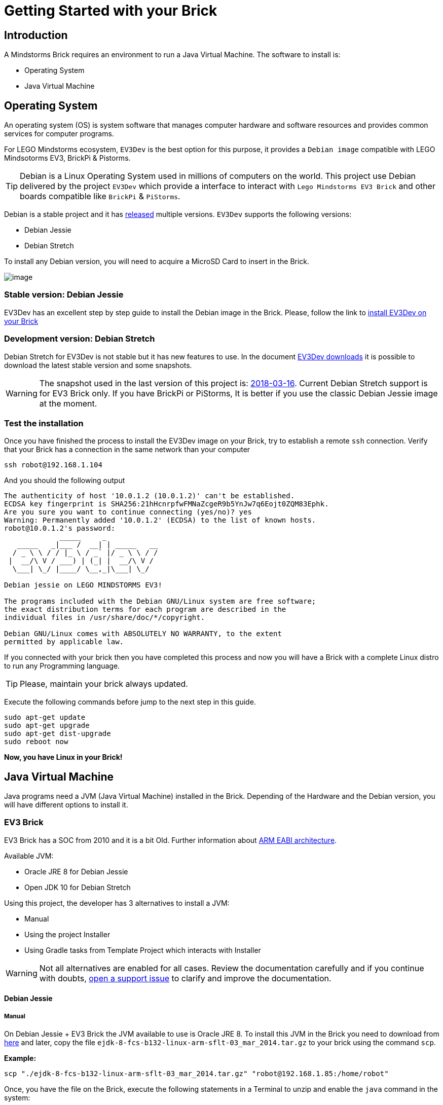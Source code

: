 # Getting Started with your Brick

## Introduction

A Mindstorms Brick requires an environment to run a Java Virtual Machine.
The software to install is:

- Operating System
- Java Virtual Machine

## Operating System

An operating system (OS) is system software that manages computer hardware and software resources
and provides common services for computer programs.

For LEGO Mindstorms ecosystem, `EV3Dev` is the best option for this purpose,
it provides a `Debian image` compatible with LEGO Mindsotorms EV3, BrickPi & Pistorms.

TIP: Debian is a Linux Operating System used in millions of computers on the world.
This project use Debian delivered by the project `EV3Dev` which provide a interface
to interact with `Lego Mindstorms EV3 Brick` and other boards compatible like `BrickPi` & `PiStorms`.

Debian is a stable project and it has link:https://www.debian.org/releases/[released] multiple versions.
`EV3Dev` supports the following versions:

- Debian Jessie
- Debian Stretch

To install any Debian version, you will need to acquire a MicroSD Card to insert in the Brick.

image:microsd.jpg[image]

### Stable version: Debian Jessie

EV3Dev has an excellent step by step guide to install the Debian image in the Brick.
Please, follow the link to link:http://www.ev3dev.org/docs/getting-started/[install EV3Dev on your Brick]

### Development version: Debian Stretch

Debian Stretch for EV3Dev is not stable but it has new features to use.
In the document link:http://www.ev3dev.org/downloads/[EV3Dev downloads] it is possible to download the latest
stable version and some snapshots.

WARNING: The snapshot used in the last version of this project is: link:https://oss.jfrog.org/list/oss-snapshot-local/org/ev3dev/brickstrap/2018-03-16/[2018-03-16].
Current Debian Stretch support is for EV3 Brick only. If you have BrickPi or PiStorms, It is better if you use the classic
Debian Jessie image at the moment.

### Test the installation

Once you have finished the process to install the EV3Dev image on your Brick, try to establish a remote `ssh` connection.
Verify that your Brick has a connection in the same network than your computer

[source]
----
ssh robot@192.168.1.104
----

And you should the following output

[source]
----
The authenticity of host '10.0.1.2 (10.0.1.2)' can't be established.
ECDSA key fingerprint is SHA256:21hHcnrpfwFMNaZcgeR9b5YnJw7q6Eojt0ZQM83Ephk.
Are you sure you want to continue connecting (yes/no)? yes
Warning: Permanently added '10.0.1.2' (ECDSA) to the list of known hosts.
robot@10.0.1.2's password:
             _____     _
   _____   _|___ /  __| | _____   __
  / _ \ \ / / |_ \ / _` |/ _ \ \ / /
 |  __/\ V / ___) | (_| |  __/\ V /
  \___| \_/ |____/ \__,_|\___| \_/

Debian jessie on LEGO MINDSTORMS EV3!

The programs included with the Debian GNU/Linux system are free software;
the exact distribution terms for each program are described in the
individual files in /usr/share/doc/*/copyright.

Debian GNU/Linux comes with ABSOLUTELY NO WARRANTY, to the extent
permitted by applicable law.
----


If you connected with your brick then you have completed this process and
now you will have a Brick with a complete Linux distro to run any Programming language.

TIP: Please, maintain your brick always updated.

Execute the following commands before jump to the next step in this guide.

```
sudo apt-get update
sudo apt-get upgrade
sudo apt-get dist-upgrade
sudo reboot now
```

*Now, you have Linux in your Brick!*

## Java Virtual Machine

Java programs need a JVM (Java Virtual Machine) installed in the Brick.
Depending of the Hardware and the Debian version, you will have different options to install it.

### EV3 Brick

EV3 Brick has a SOC from 2010 and it is a bit Old.
Further information about link:https://wiki.debian.org/ArmEabiPort[ARM EABI architecture].

Available JVM:

- Oracle JRE 8 for Debian Jessie
- Open JDK 10 for Debian Stretch

Using this project, the developer has 3 alternatives to install a JVM:

- Manual
- Using the project Installer
- Using Gradle tasks from Template Project which interacts with Installer

WARNING: Not all alternatives are enabled for all cases. Review the documentation carefully and if you
continue with doubts, link:https://github.com/ev3dev-lang-java/ev3dev-lang-java/issues[open a support issue] to clarify and improve the documentation.

#### Debian Jessie

##### Manual

On Debian Jessie + EV3 Brick the JVM available to use is Oracle JRE 8.
To install this JVM in the Brick you need to download from link:http://www.oracle.com/technetwork/java/embedded/downloads/javase/javaseemeddedev3-1982511.html[here]
and later, copy the file `ejdk-8-fcs-b132-linux-arm-sflt-03_mar_2014.tar.gz` to your brick using the command `scp`.

*Example:*

```
scp "./ejdk-8-fcs-b132-linux-arm-sflt-03_mar_2014.tar.gz" "robot@192.168.1.85:/home/robot"
```

Once, you have the file on the Brick, execute the following statements in a Terminal to unzip and
enable the `java` command in the system:

```
sudo tar -zxvf "/home/robot/ejdk-8-fcs-b132-linux-arm-sflt-03_mar_2014.tar.gz" -C /opt
sudo update-alternatives --install /usr/bin/java java /opt/ejdk1.8.0/linux_arm_sflt/jre/bin/java 8
```

*Now, you have Java on your EV3 Brick!*

##### Installer

Using the project link:https://github.com/ev3dev-lang-java/installer[Installer] is possible to automate
some operations like Java installation once Oracle JRE 8 zip is on the brick on path: `/home/robot/`

```
cd /home/robot
mkdir installer
cd installer
wget -N https://raw.githubusercontent.com/ev3dev-lang-java/installer/master/installer.sh
chmod +x installer.sh
sudo ./installer.sh help
sudo ./installer.sh
```

##### Gradle Template project

WARNING: This option is not available for Debian Jessie at the moment.

#### Debian Stretch

In Debian Stretch, we are able to build `OpenJDK 10` for `EV3` so the Java installation experience is improved because
it is possible to automate the whole Java instalation process.

Now, it is possible to download OpenJDK from this link:https://github.com/ev3dev-lang-java/openjdk-ev3/[repository].

##### Manual way

Using the terminal, execute the following statements on a remote connection session from your EV3 Brick to
install OpenJDK on your brick.

```
wget -N https://github.com/ev3dev-lang-java/openjdk-ev3/releases/download/v0.5.0/jri10-ev3.tar.gz
sudo tar -zxvf jri10-ev3.tar.gz -C /opt
mv /opt/jri-ev3/ /opt/jri-10-build-050
update-alternatives --install /usr/bin/java java /opt/jri-10-build-050/bin/java 10
```

##### Installer

Using the terminal, execute the following statements on a remote connection session from your EV3 Brick to
to execute the installer.


```
cd /home/robot
mkdir installer
cd installer
wget -N https://raw.githubusercontent.com/ev3dev-lang-java/installer/master/installer.sh
chmod +x installer.sh
sudo ./installer.sh help
sudo ./installer.sh java
```

##### Gradle Template project

The template project provides some Gradle tasks to interact with Installer project to install Java.
The available tasks:

- getInstaller
- installJava
- javaVersion

### BrickPi 3 / BrickPi+ / PiStorms

Bricks using Raspberry Pi hardware has more CPU/Memory capacity and it is possible to install from Debian Packages.

WARNING: The project only offer support for Debian Jessie.

#### Debian Jessie

##### Manual

Using the terminal, execute the following statements on a remote connection session from your Brick to
install Oracle JRE 8 on your brick.

```
apt-key adv --recv-key --keyserver keyserver.ubuntu.com EEA14886
echo "deb http://ppa.launchpad.net/webupd8team/java/ubuntu trusty main" | sudo tee -a /etc/apt/sources.list
echo "deb-src http://ppa.launchpad.net/webupd8team/java/ubuntu trusty main" | sudo tee -a /etc/apt/sources.list
sudo apt-get update
sudo apt-get install oracle-java8-installer
```

##### Installer

Using the terminal, execute the following statements on a remote connection session from your Brick to
to execute the installer.

```
cd /home/robot
mkdir installer
cd installer
wget -N https://raw.githubusercontent.com/ev3dev-lang-java/installer/master/installer.sh
chmod +x installer.sh
sudo ./installer.sh help
sudo ./installer.sh
```

##### Gradle Template project

WARNING: This option is not available for Debian Jessie at the moment.

### Test your installation

Once you finish the JVM installation process, it is necessary to verify the installation.
Execute the following statement to check that Java command is running in the right way.

```
java -version
```

*Now, your Brick is ready to run your Java programs.*

## Next Step

Continue in the section about link:create-your-first-project.html[Create your first project]

++++

<script>
    (function(i,s,o,g,r,a,m){i['GoogleAnalyticsObject']=r;i[r]=i[r]||function(){
    (i[r].q=i[r].q||[]).push(arguments)},i[r].l=1*new Date();a=s.createElement(o),
    m=s.getElementsByTagName(o)[0];a.async=1;a.src=g;m.parentNode.insertBefore(a,m)
    })(window,document,'script','//www.google-analytics.com/analytics.js','ga');

    ga('create', 'UA-343143-18', 'auto');
    ga('send', 'pageview');
</script>
++++
